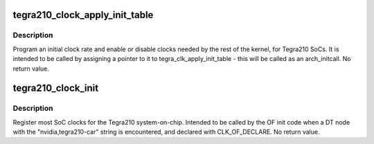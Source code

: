.. -*- coding: utf-8; mode: rst -*-
.. src-file: drivers/clk/tegra/clk-tegra210.c

.. _`tegra210_clock_apply_init_table`:

tegra210_clock_apply_init_table
===============================

.. c:function:: void tegra210_clock_apply_init_table( void)

    initialize clocks on Tegra210 SoCs

    :param  void:
        no arguments

.. _`tegra210_clock_apply_init_table.description`:

Description
-----------

Program an initial clock rate and enable or disable clocks needed
by the rest of the kernel, for Tegra210 SoCs.  It is intended to be
called by assigning a pointer to it to tegra_clk_apply_init_table -
this will be called as an arch_initcall.  No return value.

.. _`tegra210_clock_init`:

tegra210_clock_init
===================

.. c:function:: void tegra210_clock_init(struct device_node *np)

    Tegra210-specific clock initialization

    :param struct device_node \*np:
        struct device_node \* of the DT node for the SoC CAR IP block

.. _`tegra210_clock_init.description`:

Description
-----------

Register most SoC clocks for the Tegra210 system-on-chip.  Intended
to be called by the OF init code when a DT node with the
"nvidia,tegra210-car" string is encountered, and declared with
CLK_OF_DECLARE.  No return value.

.. This file was automatic generated / don't edit.

